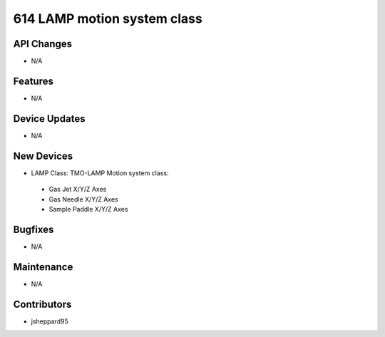 614 LAMP motion system class
#################

API Changes
-----------
- N/A

Features
--------
- N/A

Device Updates
--------------
- N/A

New Devices
-----------
- LAMP Class: TMO-LAMP Motion system class:
 - Gas Jet X/Y/Z Axes
 - Gas Needle X/Y/Z Axes
 - Sample Paddle X/Y/Z Axes 

Bugfixes
--------
- N/A

Maintenance
-----------
- N/A

Contributors
------------
- jsheppard95
